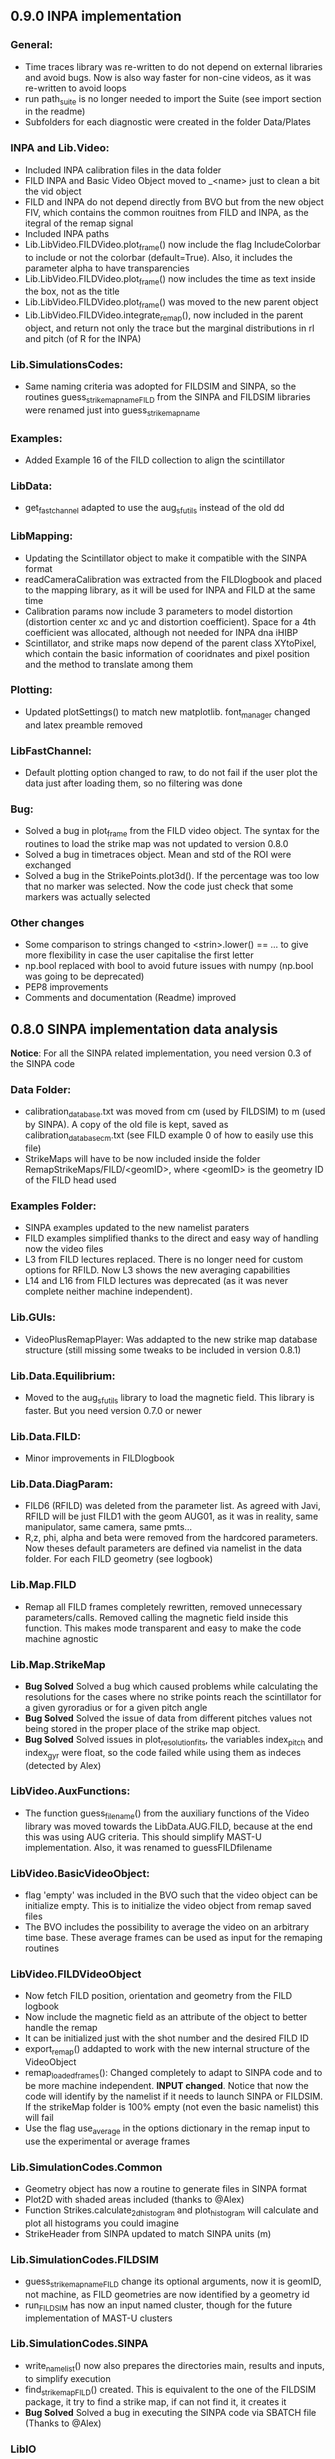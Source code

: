 ** 0.9.0 INPA implementation
*** General:
- Time traces library was re-written to do not depend on external libraries and avoid bugs. Now is also way faster for non-cine videos, as it was re-written to avoid loops
- run path_suite is no longer needed to import the Suite (see import section in the readme)
- Subfolders for each diagnostic were created in the folder Data/Plates
*** INPA and Lib.Video:
- Included INPA calibration files in the data folder
- FILD INPA and Basic Video Object moved to _<name> just to clean a bit the vid object
- FILD and INPA do not depend directly from BVO but from the new object FIV, which contains the common rouitnes from FILD and INPA, as the itegral of the remap signal
- Included INPA paths
- Lib.LibVideo.FILDVideo.plot_frame() now include the flag IncludeColorbar to include or not the colorbar (default=True). Also, it includes the parameter alpha to have transparencies
- Lib.LibVideo.FILDVideo.plot_frame() now includes the time as text inside the box, not as the title
- Lib.LibVideo.FILDVideo.plot_frame() was moved to the new parent object
- Lib.LibVideo.FILDVideo.integrate_remap(), now included in the parent object, and return not only the trace but the marginal distributions in rl and pitch (of R for the INPA)

*** Lib.SimulationsCodes:
- Same naming criteria was adopted for FILDSIM and SINPA, so the routines  guess_strike_map_name_FILD from the SINPA and FILDSIM libraries were renamed just into guess_strike_map_name
*** Examples:
- Added Example 16 of the FILD collection to align the scintillator
*** LibData:
- get_fast_channel adapted to use the aug_sfutils instead of the old dd
*** LibMapping:
- Updating the Scintillator object to make it compatible with the SINPA format
- readCameraCalibration was extracted from the FILDlogbook and placed to the mapping library, as it will be used for INPA and FILD at the same time
- Calibration params now include 3 parameters to model distortion (distortion center xc and yc and distortion coefficient). Space for a 4th coefficient was allocated, although not needed for INPA dna iHIBP
- Scintillator, and strike maps now depend of the parent class XYtoPixel, which contain the basic information of cooridnates and pixel position and the method to translate among them
*** Plotting:
- Updated plotSettings() to match new matplotlib. font_manager changed and latex preamble removed
*** LibFastChannel:
- Default plotting option changed to raw, to do not fail if the user plot the data just after loading them, so no filtering was done
*** Bug:
- Solved a bug in plot_frame from the FILD video object. The syntax for the routines to load the strike map was not updated to version 0.8.0
- Solved a bug in timetraces object. Mean and std of the ROI were exchanged
- Solved a bug in the StrikePoints.plot3d(). If the percentage was too low that no marker was selected. Now the code just check that some markers was actually selected
*** Other changes
- Some comparison to strings changed to <strin>.lower() == ... to give more flexibility in case the user capitalise the first letter
- np.bool replaced with bool to avoid future issues with numpy (np.bool was going to be deprecated)
- PEP8 improvements
- Comments and documentation (Readme) improved

** 0.8.0 SINPA implementation data analysis
*Notice*: For all the SINPA related implementation, you need version 0.3 of the SINPA code
*** Data Folder:
- calibration_database.txt was moved from cm (used by FILDSIM) to m (used by SINPA). A copy of the old file is kept, saved as calibration_database_cm.txt (see FILD example 0 of how to easily use this file)
- StrikeMaps will have to be now included inside the folder RemapStrikeMaps/FILD/<geomID>, where <geomID> is the geometry ID of the FILD head used
*** Examples Folder:
- SINPA examples updated to the new namelist paraters
- FILD examples simplified thanks to the direct and easy way of handling now the video files
- L3 from FILD lectures replaced. There is no longer need for custom options for RFILD. Now L3 shows the new averaging capabilities
- L14 and L16 from FILD lectures was deprecated (as it was never complete neither machine independent).
*** Lib.GUIs:
- VideoPlusRemapPlayer: Was addapted to the new strike map database structure (still missing some tweaks to be included in version 0.8.1)
*** Lib.Data.Equilibrium:
- Moved to the aug_sfutils library to load the magnetic field. This library is faster. But you need version 0.7.0 or newer
*** Lib.Data.FILD:
- Minor improvements in FILDlogbook
*** Lib.Data.DiagParam:
- FILD6 (RFILD) was deleted from the parameter list. As agreed with Javi, RFILD will be just FILD1 with the geom AUG01, as it was in reality, same manipulator, same camera, same pmts...
- R,z, phi, alpha and beta were removed from the hardcored parameters. Now theses default parameters are defined via namelist in the data folder. For each FILD geometry (see logbook)
*** Lib.Map.FILD
- Remap all FILD frames completely rewritten, removed unnecessary parameters/calls. Removed calling the magnetic field inside this function. This makes mode transparent and easy to make the code machine agnostic
*** Lib.Map.StrikeMap
- *Bug Solved* Solved a bug which caused problems while calculating the resolutions for the cases where no strike points reach the scintillator for a given gyroradius or for a given pitch angle
- *Bug Solved* Solved the issue of data from different pitches values not being stored in the proper place of the strike map object.
- *Bug Solved* Solved issues in plot_resolution_fits, the variables index_pitch and index_gyr were float, so the code failed while using them as indeces (detected by Alex)
*** LibVideo.AuxFunctions:
- The function guess_filename() from the auxiliary functions of the Video library was moved towards the LibData.AUG.FILD, because at the end this was using AUG criteria. This should simplify MAST-U implementation. Also, it was renamed to guessFILDfilename
*** LibVideo.BasicVideoObject:
- flag 'empty' was included in the BVO such that the video object can be initialize empty. This is to initialize the video object from remap saved files
- The BVO includes the possibility to average the video on an arbitrary time base. These average frames can be used as input for the remaping routines
*** LibVideo.FILDVideoObject
- Now fetch FILD position, orientation and geometry from the FILD logbook
- Now include the magnetic field as an attribute of the object to better handle the remap
- It can be initialized just with the shot number and the desired FILD ID
- export_remap() addapted to work with the new internal structure of the VideoObject
- remap_loaded_frames(): Changed completely to adapt to SINPA code and to be more machine independent. *INPUT changed*. Notice that now the code will identify by the namelist if it needs to launch SINPA or FILDSIM. If the strikeMap folder is 100% empty (not even the basic namelist) this will fail
- Use the flag use_average in the options dictionary in the remap input to use the experimental or average frames
*** Lib.SimulationCodes.Common
- Geometry object has now a routine to generate files in SINPA format
- Plot2D with shaded areas included (thanks to @Alex)
- Function Strikes.calculate_2d_histogram and plot_histogram will calculate and plot all histograms you could imagine
- StrikeHeader from SINPA updated to match SINPA units (m)
*** Lib.SimulationCodes.FILDSIM
- guess_strike_map_name_FILD change its optional arguments, now it is geomID, not machine, as FILD geometries are now identified by a geometry id
- run_FILDSIM has now an input named cluster, though for the future implementation of MAST-U clusters
*** Lib.SimulationCodes.SINPA
- write_namelist() now also prepares the directories main, results and inputs, to simplify execution
- find_strike_map_FILD() created. This is equivalent to the one of the FILDSIM package, it try to find a strike map, if can not find it, it creates it
- *Bug Solved* Solved a bug in executing the SINPA code via SBATCH file (Thanks to @Alex)
*** LibIO
- load_FILD_remap(). New function from the io library allows to load a remap file into a video object
*** Lib.errors: Custom Exceptions
- Custom exceptions are here. They are defined in the file errors.py and are created to be more precise when the Suite raise and exception. This allows better filtering with try structures. Many of the raised exception are now handle by this way. The rest will come in the future
*** DEPRECATED
- The Strikes object of the FILDSIM code, use the Common object instead, already available and working better. You can use it, but it would give you a warning
- StrikeMap.plot_strike_points() is deprecated. Please use StrikeMap.strike_points.scatter() instead, much better, with more flexibility and options
*** Others
- np.arange substitute by range in loops
- Comments improved
- Small changing to correct deviations from PEP8
- Updated readme
- File First_run.py which only confused new users was removed
- Included an issue template

** 0.7.9 iHIBPsim updated.
- Minor errors corrected in the iHIBPsim libraries.
- iHIBPsim namelist: library ready to read and parse the namelists that will be used as inputs for the i-HIBPsim fortran code.
- iHIBPsim beam: the library has been updated and a simple GUI is introduced (Examples/Others/ihibpsim_beam_gui)
- iHIBPsim video viewer: included viewer in Examples/Others/ihibpsim_video_gui. No calibrations are yet applied.
- iHIBPsim paths updated in LibPath
- Optical calibration of the i-HIBPsim plate added (Data/Calibrations/iHIBP).
*** Profile library in iHIBPsim.
- Profiles class to read from the database and save them for the iHIBPsim execution (SimulationCodes/iHIBPsim/profiles.py)
- Can read from the database.
- Save/read the binary files.
- Plotting routines.
- Possibility to modify the 1D profiles to study perturbations.

** 0.7.8 FILD logbook
- FILD loogbook object was upgraded. Now is a complete database to interact with the object
- The function to read the optical calibration database was moved into the FILD logbook object. The old one remains, but marked as deprecated
- Deprecated decorators where included in the suite (thanks to PLEQUE code :)
- *Note* This is a transitional update, in version 8.0 the FILD logbook will be directly use in the automatic remap

** 0.7.7 Small improvements in handling SINPA and FILDSIM
*** Examples:
- SINPA examples were updated the new SINPA code version (which enables the default parameters in the namelist so FILDSIM user do not need to worry about INPA variables)
*** Mapping:
- StrikeMap.calculate_resolutions and StrikeMap.remap_strike_points() where updated to ensure INPA compatibility
*** SimulationCodes:
- Strikes object now have the method .get() which return the data from the desired variable of the strike points
*** Others:
- Small improvements in comments

** 0.7.6 VRT video object and LibVRT
*** VRTVideoObject
- Solved a bug where the time trace was not the same as in the loaded video
*** LibVRT
- Library to interact with the VRT data
- Get camera calibration (signal -> temperature) and (some) camera configuration parameters

** 0.7.5 VRT video object and loadMask
*** VRTVideoObject
- Object intended for the analysis of the VRT cameras. Children of the BasicVideoObject
- Can plot VRT videos and save ROIs
*** LibIO
- Added load_mask

** 0.7.4 Massive remaps:
- A flag 'allIn' was included in the function to remap all loaded FILD frames. If this flag is set to true, the code will always take the closer strike maps, without allowing to the user to calculate the strike map. In this way, you can remap 'N' shot automatically, without having to say 'No' to the program if a strike map is missing
- *Bug_solved*. Bug which make the load of png files not possible is solved (the bug was introduced in version 0.7.0)

** 0.7.3 SINPA examples:
*** Examples:
- Examples to execute the SINPA code polished and more documented.
*** Bugs:
- Solved bugs when several smaps of SINPA where loaded, a dictionary was not been properly copied so problems appeared in the header
- Solved a bug in the Smap.plot_resolution_fits() routine, due to copy/paste, an index in the loop was ir instead of i
- Solved a bug in the SINPA init module, geometry module was not loaded properly
- Solved a small bug in the Smap.plot_resolutions(), the old convention 'pitch' instead of 'XI' was used there

** 0.7.2 Logbook:
*** LibDat:
- A new FILD class was created. This class read directly the FILD logbook (excel on the web) and get the FILD position and orientation for that shot
- CalibrationDatabase.txt was moved into a folder AUG in the FILD folder inside the Calibration folder of the Data folder. This was made to accommodate future calibrations for other tokamaks
- Default_positions.txt was added in the FILD calibraation folder. The code will use the positions and orientation of FILD present there if the logbook is not accesible or if that shot is not found on it
- FILDPosition from the DiagParam library was deprecated, to obtain the FILD position, the new FILD class should be used
- load_FILD4_trajectory and plot_FILD4_trajectory where moved to the new FILD library inside LibDataAUG
- load_FILD4_trajectory makes now the conversion between insertion and real R and z. Notice that this is based on CAD and can be non-precise. +- 1 cm can be expected due to failures in the CAD

** 0.7.1 Uncertainties in fits and angles in execution:
*** LibMap:
- The fitting routines now return also the uncertainties
- 'Gyroradius_uncertainty' and 'Pitch_uncertainty' were added to the StrikeMap.resolution dictionary
- Strike Map object recognizes which code generated the StrikeMap (thanks to a number in the header which SINPA introduces)
- 'code' and 'version' attributes were added to the Strike Map object
- XI, nXI and uniqueXI attributes were added to the FILD StrikeMap object, as a starting point for we merging of INPA and FILD processing
- The StrikeMap object uses now the new strike points object, common of FILD and SINPA
*** LibVideoFiles:
- Included plt_frame_remap() to plot remapped frames
*** SINPA
- Added a routine in the SINPA execution library to calculate the FILD orientation following the new criteria
- Recovered the SINPA geometry library which was eliminated by mistake, the calculate rotation matrix is again there
- field object from the common library of the simulation codes now includes a method to generate the field for SINPA given theta and phi, the same 2 angles defined in FILDSIM
*** Bug fixed:
- Fixed bug if an old version of Shapely was installed
- Fixed a small bug in the calculation of FILD orientation

** 0.7.0 Common libraries for simulation codes
*** Equilibrium
- Included routine to retrieve the flux surface coordinates (R, z).
*** i-HIBPsim namelists [iHIBPsim/nml.py]
- Routines to generate generic namelists for the iHIBPsim code [make_namelist]
- Routines to check consistency of namelists [check_namelist].
- Routine to check if the files needed for a run of iHIBPsim are available [check_files]
*** i-HIBPsim execution wrapper [iHIBPsim/execute.py]
- prepareRun() wrapper to generate a simple run for iHIBPsim.
- run_ihibpsim() wrapper to run the code properly. No cluster version available.
*** i-HIBPsim geometry library [iHIBPsim/geom.py]
- Included particularities of the i-HIBPsim beam model in the library.
- Routines to generate beam lines, divergencies limits...
- gaussian_beam class to handle and contain all the data for a i-HIBPsim beam and plot it.
- geom class contains all the i-HIBPsim geometry: beam, head and scintillator plate and routines to plot it.
*** i-HIBPsim beam GUI [GUIs/i-HIBP_beam.py]
- First GUI app for plotting the beam geometry. To be improved with Qt version.
- GUI has to be run by : "run Examples/Others/ihibp_beam_gui.py"
*** LibVideo
- Plotting frames and remaps allows for the possibility of using log scale in the colorbar. Just set scale='log'
- Improved efficiency of the counting of saturated frames thanks to build in methods
- flag 'make_copy' from the filter method of the video file was rename to 'flag_copy' to be consistent with the noise subtraction case
- LibVideo split in individual libraries. The complete library was almost 3k lines of code. Now individual libraries are written for each type of archive
- BasicVideoObject created. This object is now the parent class for the INPA, FILD and iHIBP videos. IT just contain the skeleton to read frames, filter them and subtract noise (which is common for all diagnostics). In the future, it will include distortion correction
- FILDVideo object created. Is just the child class of BasicVideoObject with all FILD routines
*** LibPlotting
- clean3Daxis() included: It removes the ugly panes that matplotlib puts by default in 3d plots
- axisEqual3D() set aspect ratio to equal in the 3D plot
*** Simulation codes
- A new Geometry library was added, it can read geometries from FILDSIM and SINPA code. It can plot in 3D and 2D, shaded and not shared, apply the rotation and translation to the vertex... read the documentation of the library for full detail
- A new StrikePoints object was added. Now is it exactly the same for SINPA and FILDSIM codes!. So from the end user point of veiw, post process the data from both codes is equivalent.  Old FILDSIM strike object left there as for compatibility with all users, but is not recommended
*** Deprecation
- The object Geometry from the SINPA library was deprecated. The one from the Common library for the simulations codes should be used!
*** Others
- Improved comments and documentation
- The function which read FILDSIM orbits now raise an exception if there were no orbits in the file

** 0.6.5 Interpolators and synthetic signals
- Changed to RBFInterpolator, which seems to be more stable thatn BivariateSpline (*Scipy 1.7.0 or larger is required now*)
- Most robust calculation of the synthetic signal for FILD (no bugs for fcol almost zero)
- Solve a bug in the loading of the strike map. If a StrikePointsFile was passed as argument, the code failed. (Bug introduced in version 0.6.4)
*** Deprecations
- p1D() from the plotting library was deprecated

** 0.6.4 New interpolators for SINPA and SMap upgrades
*** StrikeMap
- StrikeMap can now be initialize with fild instead of FILD (actually the comparison is lower case, so you can initialize it as FiLd if you are crazy)
- StrikeMap now is able to load strike points from the new FILDSIM format
- If there are not strike points loaded, the function StrikeMap.calculate_resolutions will try to load them
- Plot real updated to show properly the labels if the inputs are in m or cm. Labels are now a bit messy, need a bit more work in future versions
- Smap.sanity_check_resolutions() was deprecated and eliminated
- Smap.plot_resolution_fits() released. This is the new and complete way of plotting the fits performed during the resolution calculation
- Smap.calculate_resolution no longer use predefined indeces but the header object, so it will not be an issue for future changes of strike object files
- _fit_to_model__() now return also de used normalization
*** Video
- Video.subtract_noise() was upgrade, loop was eliminated, now is much faster
- Video.subtract_noise() now always return the frame used, the flag return_frame was deprecated
*** IO
- IO.save_object_pickle() was corrected. Now it does not fail when user click cancel
*** Others
- improved comments and documentations
** 0.6.3 Small improvements
- line_fit_3D was moved from the INPASIM library to the SideFuncitons one
- Change in the SINPA.Strike to accommodate the order changes in SINPA (just a couple of index changed in the header)

** 0.6.2 Small improvements
*** TimeTrace
- TimeTrace.plot_single() now shows the axis and include a print for the base line correction done

** 0.6.1
*** Mapping library
- plot_resolution allows to plot just the resolution along a given gyroradii, avoiding the 2D contour which is difficult to follow. Check index_gyr new optional variable
- plot_pix of the Scintillator object was upgraded, now 'the scintillator is closed'. Default line style is continuous and color is white
*** Video Object
- plot_frame now include by default a colorbar
*** SINPA Library
- Solved a bug when the scintillator histogram wanted to be calculated for FILD data
*** Enhance plotting
- Lib.Plotting include a function to plot a collection of lines with colors given by a colormap (collection is mapable so you can then include a colorbar)

** 0.6.0 SINPA Support and new Tomography
*** Simulation codes
- Libraries to interact with the different simulation codes (FIDASIM, FILDSIM, iHIBPsim, and SINPA) are now located in the SimulationCodes library

*** FIDASIM
- Included routines to read the npa data
- Library subdivided in read and plot
*** FILDSIM
- a new FILDSIMmarkers library was created. It contain the new object to load and plot the strike maps
- *Note*: This library imply a small change of phylosophy against previous versions. Yuo can still load and use the strike points as before from the strike map, but they are now a part from the FILDSIM library, with their own object and ploting routines.
- This change was made for an earier integration of INPA and for an easier analysis of FILDSIM strike points for FILD optimization
- Function to plot any variable of the FILDSIM strike points was added: see LibFILDSIM.Strikes.plot1D()
- Direct and easy calculation of the histogram of strike points in the scintillator was added: see LibFILDSIM.Strike.calculate_scintillator_histogram() and LibFILDSIM.Strike.plot_scintillator_histogram()
- When the FILDSIM markers are loaded, they are no longer treated like a single matrix, they are splits by pairs (gyroradius, pitch). This save memory (we do not need to save the first 2 colums of the matrix) and simplify routines as the calculation of the resolution
- The function to read the orbits was removed from the FILDSIMexecution library and moved to the FILDSIMmarkers one, inside the new orbtis object
- The same happeded with the plot orbits, which is now a part from the orbit object
*** Mapping library
- Support for SINPA strike maps was included in the mapping library
- calculate_transformation_factors was deprecated
- get_points was deprecated
- append_to_database from the database object was deprecated
- The strike points variable of the StrikeMap was completely changed, see the FILDSIM part of the changelog for a full documentation
*** SINPA
- the new Synthetic INPA code is supported
*** Tomography
- Mono dimensional tomography can be performed, examples can be found in L15
*** PC compatibility
- Included a dummy LibData in order to be able to import the suite in your personal PC. Minor modifications here and there in the import statements were done to support this
*** Others
- function Lib.LibData.AUG.plot_FILD4_trajectory(shot) renamed to Lib.LibData.AUG.plot_FILD4_trajectory(shot)
- Solved a bug in Video.find_orientation when the function was called with the remap not calculated
- Solve small bug in the plot_real routine of the strike map, before pitch label was 'Pitch [0])' and in the gyroradius one, there were () instead of []
- Vid.plot_orientation no longer set by default the font size, as that is don now when initializing the suite
- Lib.Libfildsim.plot_geometry(). Dummy bug corrected, in the title of the 3 subplot it said 'Y-Z' instead of 'X-Z'
- Default colormap in the GUIS to plot the videos is now grey scale
- Added update_case_insensitive to the Utilities library to compare dictionaries in a case insensitive way
- Added a custom path file so the user can define its own paths
- Improvements in comments + PEP8 checking
- change 'Pablo Oyola:' to 'Pablo Oyola - ' beause Pablo likes more the ' - ' notation to introduce his email
- NBI object includes now an option to plot in 3D
- Solved minor details for the first installation (regarding plotting settings initialization and AUG path)

** 0.5.8 Minor improvements
- The guess_shot of the video class will no longer give an error if the shot number can't be deduced from the file name, it will just return none
- TimeTrace.export_to_ascii() now allows to select the number of digits you want for the output. By default, just 4 digits are used.

** 0.5.7 Minor improvements
- The print netCDF routine of the io is now compatible with netCDF saved without the long _name field
- Upgraded plot_profiles in time, now the labels re-adapt when the user makes zoom

** 0.5.6 i-HIBP namelists and ELM sync routines.
- Added new sublibrary in LibData/AUG names Misc, containing FILD4 trajectories, ELM shotfile...
- Basic namelist generation for i-HIBP simulation codes library included.
- Basic library for i-HIBP beam plotting and marker generator.
- Update in the library BPZ to read and plot BEP fitting data.
- L6 example now uses the MC method
- *Bug solved* related with the single strikemap remap. Before, if you asked the single map remapping, it failed at the end when it tries to save the data, as the variable theta_used was not created, as the theta angle was not evaluated. Now it just save theta_used=0 and solved!

** 0.5.5: Minor improvements and examples
- added an example to plot a discharge overview in AUG
- calculate spectrograms of the fast channel now uses as default the scipy spectrogram function

** 0.5.4: Minor improvements
- plot_single of the TimeTrace object now no longer have default color red, so is not a problem to compare different shots. Line_par and ax_par entries of that functions were renamed to line_params and ax_params to be coherent with the rest of the suite
- new examples to analyse FILD data

** 0.5.3: Minor improvements
- Now the scan of the tomography library saves the data in each interaction (can be deactivate via inputs)
- Label can be set in the plotting of the fast channel via line_params dictionary
- *Bug solved* now the get_fast_signal() will not fail if the requested channel is a component of a numpy array
- Lib.LibData.AUG.plot_FILD4_trayectory(shot) and Lib.LibData.AUG.load_FILD4_trayectory(shot) added to load FILD4 data. First step of FILD4 disclosure
- Plotting style sheet updated, now you can choose default colors for line plotting

** 0.5.2: Minor improvements
- synthetic_signal_remap() will output the signal as a matrix [npitch, nradius] to be consistent with the remap (before it was [nradius, npitch])
- The fast channel options allows now to calculate spectrograms and plot them

** 0.5.1: Fast Channel analysis v1
- synthetic_signal_remap() inputs changed, now gmin, gmax, dg is now renamed as rmin, rmax, dr, to be consistent with the rest of the ScintillatorSuite
- *Bug solved* solves a bug in the synthetic_signal_remap() method, nan where appearing if the markers were outside the map range
- get_fast_channel() from the LibData now also returns the number of the loaded channel

** 0.5.0: New FILD remap
- The 'nearest' method of the interp_grid was deprecated
- The interp_grid method of the StrikeMap class was completely rewritten, please see the new function
- The remap method will call interp_grid of the smap object instead of failing if the grid was not interpolated before calling this function
- inputs for remap method of the mapping library was changed, now the edges of the histogram should be calculated outside (improve efficiency and easily allows for MC or standard remap switch)
- New MC remap based in the 'Translation Tensor' developed. See documentation PDF for a full description of the method

** 0.4.15 Profile routines and EHO tracker.
- Toroidal rotation reading routines has been included: from PED, IDI or make a smoothing spline to the CXRS raw data.
- Routines to read the profiles (electron temperature and density) from PED.
- EHO tracker with and without diamagnetic corrections has been included in Examples.
- Phase correction for the magnetic pick-up coils in AUG is now included.
- The phase correction files are automatically downloaded at the first time that the magnetic routines from AUG are run.


** 0.4.14: Smap and plotting improvements
- The StrikeMap object can now be initialised with the theta and phi angle, no longer need the full path to the file (although of course you can still use the file)
- If no file is given to the StrikeMap.load_strike_points() the code will look for the strike points file in the same folder than the strike map
- The substract noise function include now an option to make a copy of the frames or not (to save memory, dafult: True)
- Default plotting options now available via configurable namelist (Data/MyData)
- Minor ToDos solved
- Upgraded Readme


** 0.4.13: FILDSIM forward modeling
- Camera parameters no longer in LibParams but in separate txt files in the Data folders
- f90mnl is now a fundamental module, the suite will not work without it
- Added function in the LibIO to read the camera properties
- Current synthetic_signal and plot_synthetic signal function of the FILDSIM library renamed to synthetic_remap and plot_synthetic_remap
- *Note*: The weight function calculation does no longer include  * dr_scint * dp_scint, so the W has dimension of one over dgyr and dpitch of the scintillator grid used for the calculus
- Several plotting plotting capabilities added (credit to Ajvv)
- Routines to model basic camera noise added


** 0.4.12: Small improvements
- New examples for the tracker were added
- *Note*: The order of the inputs in the function write_markers for the tracker was changed, to follow the same logical order of the rest of the suite, now is: write_markers(markers: dict, filename: str)
- Small PEP8 stile corrections
- functions to save and read objects with pickles were added, this allows to save and load figures more or less as .fig from matlab (see save_object_pickle and load_object_pickle)
- Update run_paths.py to the new system to import modules
- function to read the deposition markers was added
- old method to write tracker namelist recoverd for legacy compatibility
- *Note*: the input of the LibIHIBPorbits, for the plot, is now 'ax_params' and 'line_params' instead of 'ax_options' and 'line_options', to be consistent with the rest of the suite
- *Note*: the input of the LibIHIBfields, to read the magnetic field from the database, now requiers shot and time instead of time and shot, to be consistend with the rest of the suite
- *Note*: same with readPsiPolfromDB
- *Note*: vt renamed to vphi in the properties of the markers

** 0.4.11: HotFix
- Fix an issue while importing library of BEB
- change '()' on the plot strike map for '[]' (all the rest of the plots of the suite indicate the units between [])

** 0.4.10: Tomography improvements
*** Tomography improvements
- Solved a bug in the process to W2D to W4D, last gyroradii was being ignored
- Now fildsim.build_weight_matrix() gives also the W2D matrix
- Lib.Tomography.prepare_X_y_FILD now can apply a median filter to the remap frame
- Forward modeled frame and profiles included in the Tomography GUI
*** NBI improvements
- Renamed _NBI_diaggeom_cordinates to NBI_diaggeom_cordinates
- The function NBI_diaggeom_coordinates include now the 'length' of the NBI line as well as the tangency point
- Included 'calculate_intersection' method in the NBI class to calculate the intersection points of the NBI line with the flux surfaces
- Included generate_tarcker_markers in the NBI class to generate markers for the tracer
*** Tracker changes
- The write namelist for the tracker was updated to the new f90mnl format adapted in the rest of the suite
- Duplicated tracker routines were eliminated, now only the iHIBPsim library should be used for the fields and orbits reading
- *DEPRECATED* The flag grid on the plotTimeTraces() of the orbit class was deprecated, if you want to plot the grid pass grid:'both' or 'major' to the ax_options dictionary
- plotTimeTraces() now has a flag to plot the R,Z,phi temporal evolution
- The routines to plot the orbits now admit a flag (default: True) to plot the vessel or not
- Added routine in the orbit class to calculate the gyrocenter coordinates
- Added the possibility of calculating the magnetic moment with the gyrocenter Bfield
*** Forward modeling improvements:
- Include check to avoid the forward modeling routine to give Nan when some points of the distribution are outside the range of the Strike map, these points will be ignored

** 0.4.8: Toroidal rotation fitting and hotfix for magnetic spectograms:
*** LibData
- Introduction of routines to read the toroidal rotation velocity from AUG database. Available profiles from IDI, PED and spline-regression to several CXRS diagnostics (CUZ, COZ, CMZ & CEZ).
*** Magnetics
- Ballooning coils phase correction for the FFT taken from pyspecview.
- All examples in FreqAnalysis corrected with the phase.

** 0.4.7: Support for BEP plotting:
- Added initial library for reading the calibrated and uncalibrated signal from BEP shotfiles.
- Simple GUI to plot interactively see the spectra for shots.
- Added few examples to plot the BEP in a non-interactive way.

** 0.4.6: FILDSIM orbit plotting:
- Orbit plotting included to plot FILDSIM calculated orbits

** 0.4.5: Bug solved:
- Solved a bug in the diaggeom coordinates for NBI8. NBI8 end was off by almost 10 cm

** 0.4.4: Import changes:
- Routes to libraries were change such that you can import the library just setting your environment variable in the path

** 0.4.3: i-HIBPsim strike line reader & Frequency tracking.
*** LibHIBPstrikes
- Adding support read and plot the strikelines from i-HIBPsim code.
- Added support to plot the scintillator synthetic signal.
- Added support to introduce the database of strike lines.
- Changed attributes in the database to adapt to a common TRANSP-like database. long_name contains a full description of the field while the short_name contains a ready-to-plot name.
*** LibFrequencyAnalysis
- Added STFT2 routine: wrapper to scipy implementation, emulating Giovanni's.
- Added iSTFT routine: wrapper to scipy implmentation, to reconstruct the signal from an STFT.
- Added Vertex and Graph classes, allowing for minimal path search (using Dijsktra's method).
- Added routine to search for frequency in a spectrogram (trackFrequency).
- Moved examples 'multipow', 'frequencyTracking' to new Folder: 'FrequencyAnalysis'
- New example to plot fast the spectrogram of a given magnetic pick-up coil.
*** Movement of LibDataAUG
- LibDataAUG is now moved inside the folder LibData, to allow for a smother integration of future machines

** 0.4.2: FILDSIM forward modeling
- Now the StrikeMap.calculate_resolutions() also calculate the interpolators so one can just call smap.interpolators['pitch']['sigma'](gyr0, pitch0) and you will have the interpolated value of sigma of the pitch for gyr0, pitch0.
- The StrikeMap object for FILD now include the fields: unique_gyroradius, unique_pitch and collimator_factor_matrix.
- *Included requested feature*: Issue #58: read_ASCOT_distribution implemented, only valid for ASCOT4
- Fits of the calculate resolution function are now inside the 'fits' dictionary, contained in the resolution section of the strike map object
- read_scintillator_efficiency moved from the LibIO to the new LibScintillatorCharacterization.py
- Efficiency included in FILD forward modeling
- Efficiency included in tomography
- Calculation of the W function for FILD re-written in a more compact way. Coherent with the models used to calculate the resolutions. Now it much faster
- fildsim.plot_geometry added in the fildsim library. It plot the plates geometry in 3d and is projections
- Method relating the absolute calibration of the frames removed from FILDSIM library, they'll be included again in next version once they are tested

** 0.4.1: Minor improvements + ELM filtering
- Added a function to calculate the intersection between any curves in 2D (LibUtilities.find_2D_intersection(x1, y1, x2, y2))
- Improved LibPlotting.plot_flux surfaces() : Now color can be selected, cm can be used as units, the axis limit will not be changed if an axis is given
- Included root directory of the suite in path_suite.py to be aable of using the command =import Lib as ss= outside the root directory of the suite
- Included reading of ELM time base (LibData.profiles.get_ELM_timebase.py)
- Included ELM filtering: Note, it will just delete from your input signal the ELM time points
- Read frame from a cin file will no longer return a squeeze matrix when you load the frames internally. When you load them externally, they will be squeeze()
- Solved issue #7: NBI profile calculation and plot upgraded
- Plot NBI added to the NBI class
- Now calc_pitch_profile of the NBI class take as default IpBt sign defined in the .dat library


** 0.4.0: New suite structure:
- Typos in comments corrected
- PEP8 agreement revised
- LibDataAUG subdivided in different modules (it was too big)
- Re-written first_run.py
- Verbose of remap_all_loaded_frames_FILD.py improved

** 0.3.6: Improvements in tomography:
- Now the Ridge, nnridge and Elastic net scan also return a dictionary with the produced figures

** 0.3.5: Bug solved:
- *Bug solved* Solved issue #54 on the broken time base of CCD cameras

** 0.3.4: First INPASIM utilities:
- GUIs files where divided into a new folder GUIs
- *Included requested feature*: Issue #33. Now if a path is passed to the remap routine mask=path the code will load the mask contained in file inidcated by path
- Included Non Negative Ridge as a regression method
- Included method to cut the video in the Video class, to restrict to a given region of pixels: Video.cut_frames()
- A flag was added in the noise_subtraction and filter methods of the Video class in order to decide if we want to create a copy of the experimental frames or not
- First methods to calculate optical transmission

** 0.3.3 i-HIBPsim strikeline and strikes reader:
- New library under iHIBPsim for reading and plotting strikelines and strikes on the scintillator.
- Added function in LibDataAUG for reading magnetic pick-up coils and group of them (same toroidal location).
- Added function in LibDataAUG for reading from the equilibrium the basics of the shot data (Bt0, Ip, elongation, ...)

** 0.3.2: First INPASIM utilities:
- Added function to fit a line to a 3d cloud of points
- Rewritten paths_suite.py to allow make easier to include new libraries

** 0.3.1: Tomography:
- Update examples to the new version
- Updated Smaps library (more maps) download the new version if you want
- video.find_orientation() added, allows to find the calculated theta and phi (Yes, I was lazy and I've created a small function to avoid the calculation of this manually)
- Now the same criteria of rmin, dr and so on is implemented in the tomographic reconstruction section
- Scan of tomographic reconstruction now gives a dict as output, not single outputs
- New GUI for tomographic representation plotted

** 0.3.0: GUIs and plotting
- Simplified StrikeMap.plot_pix() and StrikeMap.plot_real(). *IMPORTANT* Names of the input arguments were changed!!!
- Included GUI to explore the camera frames, Video.plot plot_frames_slider() was rename as Vide.GUI_frames()
- Included GUI to explore the remapped frames, Vide.GUI_frames_and_remap()
- Improved Video.plot_frame() was upgraded now you can write 'auto' and the function will load and plot the StrikeMap (see its documentation for further instructions)
- LibPlotting.remove_lines() added, it deletes all lines from a plot, useful to delete the strikemap of one of your plots (used by the new GUIs)
- *BUG SOLVED*: Selecting 'cancel' in the export remap windows raised and error. Now it solved

** 0.2.9 Multipow calculation.
- Included functions to read magnetic coils in LibDataAUG
- Included functions to read the ECE data in LibDataAUG.
- Included plotting function for the ECE data in LibPlotting
- Included plotting function for flux surfaces using contour levels.
- Solved hotfix for the 0.2.8
- Multipow (CPSD for magnetics-ECE) included as an Example/Others
- Included myCPSD calculation for cross-power calculation in LibFrequencyAnalysis.

** 0.2.8 i-HIBP cross sections.
- Included i-HIBP cross sections calculation and storing to files (Issue 34)

** 0.2.7: Hot fix
- *BUG_SOLVED* Problem with the name of the number of saturated pixels solved, now it is possible to export the remap again (the bug was introduced in version 0.2.6). Issue #50

** 0.2.6: Count pixels
- *Included requested feature*: Issue #50 now the number of pixels over a given threshold is counted by default. User can set this threshold in the read_frame method of the video object
- Video.plot_number_saturated_counts() added. If executed without arguments, it plot the pixels counted by default when reading the video. The function accept also a threshold, in this case the pixels are count again
- *BUG_SOLVED* The angles of rFILD are now properly included

** 0.2.5: Improvements in the remap
- Now when some Smap is missing, the program will give the option to use the nearest (in time) existing strike map
- The real value of theta (with all the decimals) as well as the used one are stored to compare the angles used in the remap
- Added plot_orientation() to the video object, to plot the calculated angles with the orientation (real and used)
- The method fildsim.write_namelist() now overwrite by default the existing namelist. You can change this behavior with the flag =overwrite=
- The method fildsim.guess_strike_map_name_FILD() now do not create extra strike maps like 0 and -0
- Camera model included as one more data in the FILD dictionary in LibDataAUG.py
- Some PEP8 correction in iHIBP library

** 0.2.4: HotFix
- *BUG_SOLVED* Solved bugs in the LibFILDSIM.find_strike_map routine, the fildsim options were not updated properly
- Updated FILDSIM example following new f90nml requirements

** 0.2.3: Filter for video object
- *Included requested feature*: median filter added to the filter_frames method of the video class (closes #47)
- *Closes #45* Now the rmin, rmax, pmin, pmax represent the output vector when we want the remap, not the input edges (:-()
- 'Clean' a bit the method 'find_strike_map' from the FILDSIM library, now a loop is used to run over FILDSIM namelist
- Included Gaussian filter for the video frames
- Reordered examples
- Simplified plotting options in TimeTrace.plot_single()
- Improved TimeTrace.plot_all(), now they share x axis so zoom is better

** 0.2.2: Debugging
- *BUG_SOLVED* in the plot_vessel function, the factor from m to cm was 10 instead of 100!
- *BUG_SOLVED* rotation of the vessel was not passed from the plot_vessel routine to the method which calculate the vessel coordinates
- *BUG_SOLVED* Solved bug when the requested interval to average the noise was not in the file (issue #46)

** 0.2.1: FIDASIM implementation
- First routines to read FIDASIM output added, (thanks Pilar :-)) Although some work still needed in that module this is not completely checked
- Updated Readme following nice example of iHIBP
- Calibration used in the remapping is saved in the remapping options, such that future comparisons of remapped data is easier
- plot_profiles_in_time of the video object allows now to pass the min and max of the scale as inputs
- *Included requested feature* First implementation of issue #41

** 0.2.0: Strike Maps reordering
- p1D_shaded_error updated with the possibility of plotting the central line
- Updated gitignore to ignore a folder call 'MyRoutines' for the user to have its own routines
- Updated the paths to strike maps, now two libraries will be used: Remap 'low' number of markers, 'Tomography' high number of markers
- Updated namelist format, now the suite follows the criteria given in the f90nml module
- Added GNU license

** 0.1.9: Spectrograms
- First spectrogram function added, first step towards the fast channel analysis
- Better examples included
- Better checking of whether we are in AUG or not
- Now the remapping of the whole shot can be done using a given strike map

** 0.1.8: Reverse FILD
- IB sign were included to include the proper pitch definition in FILDSIM even with the reverse field
- *BUG_SOLVED*: Solve a bug which forced the remap to ignore theta and phi if just one of the strike maps was not found
- Included the RealBPP in the exported remap data

** 0.1.7: Improve reading/writing
- Solved the issue in the init due to new iHIBPsim libraries
- Included a check to not overwrite files, now if one of the saving routines try to save a file which exist, it will open a window to give to the user the chance to change the name
- Added also a similar function to open files in case it does not find the name, it will pop-up a window
- Improved the checking to test we are in AUG
- Add a method to integrate the remapped frames in the desired range radius-pitch (arbitrary shapes allowed via roi)

** 0.1.6: What's new?
- Added possibility of loading the used ROIs
- Added the possibility of plotting each individual time trace
- Added general routine to load the created ncdf files
- Suppressed remapped slider plotting in the video object, it was too buggy, new one will come with tkinter

** 0.1.5: What's new?
- Now the remap_all_loaded_frames_FILD first calculate all theta and phi and see how many strike maps must be calculated. The user can decide whether if perform the FILDSIM calculation or just take a single strike map
- Added the possibility of remapping with a ROI. Also export the ROI

** 0.1.4: What is new?
- iHIBP routines to interact with the tracker and iHIBPsim, first round

